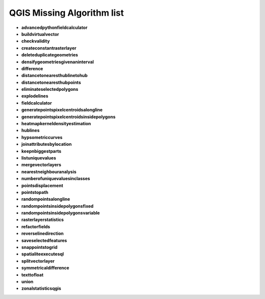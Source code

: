 ###########################
QGIS Missing Algorithm list
###########################

* **advancedpythonfieldcalculator** 

* **buildvirtualvector** 

* **checkvalidity** 

* **createconstantrasterlayer** 

* **deleteduplicategeometries** 

* **densifygeometriesgivenaninterval** 

* **difference** 

* **distancetonearesthublinetohub** 

* **distancetonearesthubpoints** 

* **eliminateselectedpolygons** 

* **explodelines** 

* **fieldcalculator** 

* **generatepointspixelcentroidsalongline** 

* **generatepointspixelcentroidsinsidepolygons** 

* **heatmapkerneldensityestimation** 

* **hublines** 

* **hypsometriccurves** 

* **joinattributesbylocation** 

* **keepnbiggestparts** 

* **listuniquevalues** 

* **mergevectorlayers** 

* **nearestneighbouranalysis** 

* **numberofuniquevaluesinclasses** 

* **pointsdisplacement** 

* **pointstopath** 

* **randompointsalongline** 

* **randompointsinsidepolygonsfixed** 

* **randompointsinsidepolygonsvariable** 

* **rasterlayerstatistics** 

* **refactorfields** 

* **reverselinedirection** 

* **saveselectedfeatures** 

* **snappointstogrid** 

* **spatialiteexecutesql** 

* **splitvectorlayer** 

* **symmetricaldifference** 

* **texttofloat** 

* **union** 

* **zonalstatisticsqgis** 

